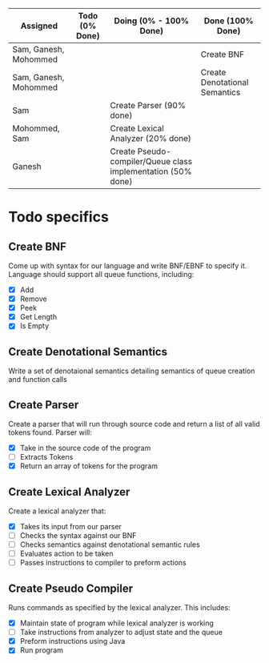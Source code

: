 #+OPTIONS: toc:nil
| Assigned              | Todo (0% Done) | Doing (0% - 100% Done)                                       | Done (100% Done)              |
|-----------------------+----------------+--------------------------------------------------------------+-------------------------------|
| Sam, Ganesh, Mohommed |                |                                                              | Create BNF                    |
| Sam, Ganesh, Mohommed |                |                                                              | Create Denotational Semantics |
| Sam                   |                | Create Parser (90% done)                                     |                               |
| Mohommed, Sam         |                | Create Lexical Analyzer (20% done)                           |                               |
| Ganesh                |                | Create Pseudo-compiler/Queue class implementation (50% done) |                               |

* Todo specifics
** Create BNF
   Come up with syntax for our language and write BNF/EBNF to specify it. Language should support all queue functions, including:
- [X] Add
- [X] Remove
- [X] Peek
- [X] Get Length
- [X] Is Empty
** Create Denotational Semantics
   Write a set of denotaional semantics detailing semantics of queue creation and function calls
** Create Parser
   Create a parser that will run through source code and return a list of all valid tokens found. Parser will:
- [X] Take in the source code of the program
- [ ] Extracts Tokens
- [X] Return an array of tokens for the program
** Create Lexical Analyzer 
   Create a lexical analyzer that:
- [X] Takes its input from our parser
- [ ] Checks the syntax against our BNF
- [ ] Checks semantics against denotational semantic rules
- [ ] Evaluates action to be taken
- [ ] Passes instructions to compiler to preform actions
** Create Pseudo Compiler
   Runs commands as specified by the lexical analyzer. This includes:
- [X] Maintain state of program while lexical analyzer is working
- [ ] Take instructions from analyzer to adjust state and the queue
- [X] Preform instructions using Java
- [X] Run program

